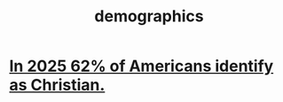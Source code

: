 :PROPERTIES:
:ID:       98b506be-8548-43b1-bed8-2aa947a47c2c
:END:
#+title: demographics
* [[https://github.com/JeffreyBenjaminBrown/public_notes_with_github-navigable_links/blob/master/in_2025_62_of_americans_identify_as_christian.org][In 2025 62% of Americans identify as Christian.]]
